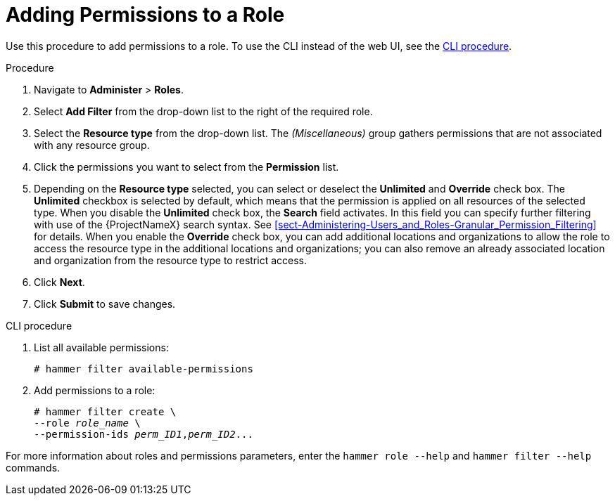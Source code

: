 [id="adding-permissions-to-a-role_{context}"]
= Adding Permissions to a Role

Use this procedure to add permissions to a role.
To use the CLI instead of the web UI, see the xref:cli-adding-permissions-to-a-role_{context}[].

.Procedure
. Navigate to *Administer* > *Roles*.
. Select *Add Filter* from the drop-down list to the right of the required role.
. Select the *Resource type* from the drop-down list.
The _(Miscellaneous)_ group gathers permissions that are not associated with any resource group.
. Click the permissions you want to select from the *Permission* list.
. Depending on the *Resource type* selected, you can select or deselect the *Unlimited* and *Override* check box.
The *Unlimited* checkbox is selected by default, which means that the permission is applied on all resources of the selected type.
When you disable the *Unlimited* check box, the *Search* field activates.
In this field you can specify further filtering with use of the {ProjectNameX} search syntax.
See xref:sect-Administering-Users_and_Roles-Granular_Permission_Filtering[] for details.
When you enable the *Override* check box, you can add additional locations and organizations to allow the role to access the resource type in the additional locations and organizations; you can also remove an already associated location and organization from the resource type to restrict access.
. Click *Next*.
. Click *Submit* to save changes.

[id="cli-adding-permissions-to-a-role_{context}"]
.CLI procedure

. List all available permissions:
+
[options="nowrap", subs="+quotes,attributes"]
----
# hammer filter available-permissions
----

. Add permissions to a role:
+
[options="nowrap", subs="+quotes,attributes"]
----
# hammer filter create \
--role _role_name_ \
--permission-ids _perm_ID1_,_perm_ID2_...
----

For more information about roles and permissions parameters, enter the `hammer role --help` and `hammer filter --help` commands.
